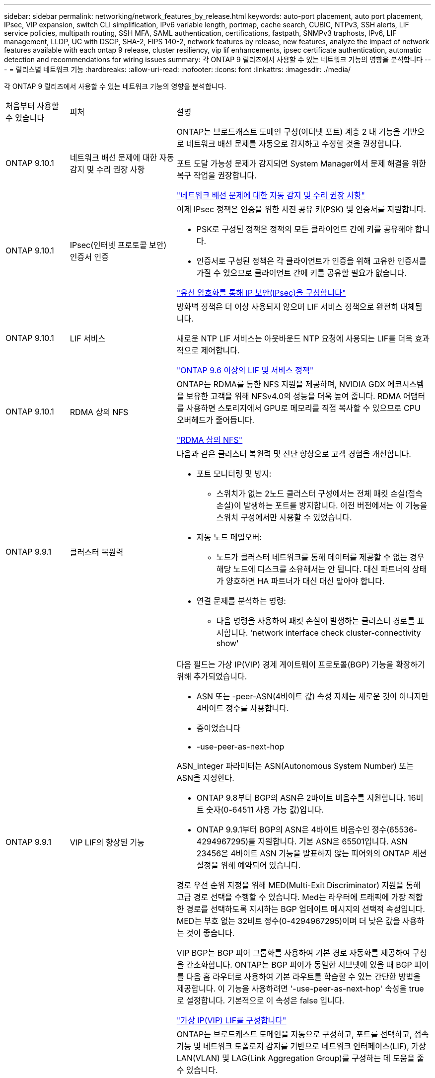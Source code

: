 ---
sidebar: sidebar 
permalink: networking/network_features_by_release.html 
keywords: auto-port placement, auto port placement, IPsec, VIP expansion, switch CLI simplification, IPv6 variable length, portmap, cache search, CUBIC, NTPv3, SSH alerts, LIF service policies, multipath routing, SSH MFA, SAML authentication, certifications, fastpath, SNMPv3 traphosts, IPv6, LIF management, LLDP, UC with DSCP, SHA-2, FIPS 140-2, network features by release, new features, analyze the impact of network features available with each ontap 9 release, cluster resiliency, vip lif enhancements, ipsec certificate authentication, automatic detection and recommendations for wiring issues 
summary: 각 ONTAP 9 릴리즈에서 사용할 수 있는 네트워크 기능의 영향을 분석합니다 
---
= 릴리스별 네트워크 기능
:hardbreaks:
:allow-uri-read: 
:nofooter: 
:icons: font
:linkattrs: 
:imagesdir: ./media/


[role="lead"]
각 ONTAP 9 릴리즈에서 사용할 수 있는 네트워크 기능의 영향을 분석합니다.

[cols="15,25,60"]
|===


| 처음부터 사용할 수 있습니다 | 피처 | 설명 


 a| 
ONTAP 9.10.1
 a| 
네트워크 배선 문제에 대한 자동 감지 및 수리 권장 사항
 a| 
ONTAP는 브로드캐스트 도메인 구성(이더넷 포트) 계층 2 내 기능을 기반으로 네트워크 배선 문제를 자동으로 감지하고 수정할 것을 권장합니다.

포트 도달 가능성 문제가 감지되면 System Manager에서 문제 해결을 위한 복구 작업을 권장합니다.

link:auto-detect-wiring-issues-task.html["네트워크 배선 문제에 대한 자동 감지 및 수리 권장 사항"]



 a| 
ONTAP 9.10.1
 a| 
IPsec(인터넷 프로토콜 보안) 인증서 인증
 a| 
이제 IPsec 정책은 인증을 위한 사전 공유 키(PSK) 및 인증서를 지원합니다.

* PSK로 구성된 정책은 정책의 모든 클라이언트 간에 키를 공유해야 합니다.
* 인증서로 구성된 정책은 각 클라이언트가 인증을 위해 고유한 인증서를 가질 수 있으므로 클라이언트 간에 키를 공유할 필요가 없습니다.


link:configure_ip_security_@ipsec@_over_wire_encryption.html["유선 암호화를 통해 IP 보안(IPsec)을 구성합니다"]



 a| 
ONTAP 9.10.1
 a| 
LIF 서비스
 a| 
방화벽 정책은 더 이상 사용되지 않으며 LIF 서비스 정책으로 완전히 대체됩니다.

새로운 NTP LIF 서비스는 아웃바운드 NTP 요청에 사용되는 LIF를 더욱 효과적으로 제어합니다.

link:lifs_and_service_policies96.html["ONTAP 9.6 이상의 LIF 및 서비스 정책"]



 a| 
ONTAP 9.10.1
 a| 
RDMA 상의 NFS
 a| 
ONTAP는 RDMA를 통한 NFS 지원을 제공하며, NVIDIA GDX 에코시스템을 보유한 고객을 위해 NFSv4.0의 성능을 더욱 높여 줍니다. RDMA 어댑터를 사용하면 스토리지에서 GPU로 메모리를 직접 복사할 수 있으므로 CPU 오버헤드가 줄어듭니다.

link:../nfs-rdma/index.html["RDMA 상의 NFS"]



 a| 
ONTAP 9.9.1
 a| 
클러스터 복원력
 a| 
다음과 같은 클러스터 복원력 및 진단 향상으로 고객 경험을 개선합니다.

* 포트 모니터링 및 방지:
+
** 스위치가 없는 2노드 클러스터 구성에서는 전체 패킷 손실(접속 손실)이 발생하는 포트를 방지합니다. 이전 버전에서는 이 기능을 스위치 구성에서만 사용할 수 있었습니다.


* 자동 노드 페일오버:
+
** 노드가 클러스터 네트워크를 통해 데이터를 제공할 수 없는 경우 해당 노드에 디스크를 소유해서는 안 됩니다. 대신 파트너의 상태가 양호하면 HA 파트너가 대신 대신 맡아야 합니다.


* 연결 문제를 분석하는 명령:
+
** 다음 명령을 사용하여 패킷 손실이 발생하는 클러스터 경로를 표시합니다. 'network interface check cluster-connectivity show'






 a| 
ONTAP 9.9.1
 a| 
VIP LIF의 향상된 기능
 a| 
다음 필드는 가상 IP(VIP) 경계 게이트웨이 프로토콜(BGP) 기능을 확장하기 위해 추가되었습니다.

* ASN 또는 -peer-ASN(4바이트 값) 속성 자체는 새로운 것이 아니지만 4바이트 정수를 사용합니다.
* 중이었습니다
* -use-peer-as-next-hop


ASN_integer 파라미터는 ASN(Autonomous System Number) 또는 ASN을 지정한다.

* ONTAP 9.8부터 BGP의 ASN은 2바이트 비음수를 지원합니다. 16비트 숫자(0-64511 사용 가능 값)입니다.
* ONTAP 9.9.1부터 BGP의 ASN은 4바이트 비음수인 정수(65536-4294967295)를 지원합니다. 기본 ASN은 65501입니다. ASN 23456은 4바이트 ASN 기능을 발표하지 않는 피어와의 ONTAP 세션 설정을 위해 예약되어 있습니다.


경로 우선 순위 지정을 위해 MED(Multi-Exit Discriminator) 지원을 통해 고급 경로 선택을 수행할 수 있습니다. Med는 라우터에 트래픽에 가장 적합한 경로를 선택하도록 지시하는 BGP 업데이트 메시지의 선택적 속성입니다. MED는 부호 없는 32비트 정수(0-4294967295)이며 더 낮은 값을 사용하는 것이 좋습니다.

VIP BGP는 BGP 피어 그룹화를 사용하여 기본 경로 자동화를 제공하여 구성을 간소화합니다. ONTAP는 BGP 피어가 동일한 서브넷에 있을 때 BGP 피어를 다음 홉 라우터로 사용하여 기본 라우트를 학습할 수 있는 간단한 방법을 제공합니다. 이 기능을 사용하려면 '-use-peer-as-next-hop' 속성을 true로 설정합니다. 기본적으로 이 속성은 false 입니다.

link:configure_virtual_ip_@vip@_lifs.html["가상 IP(VIP) LIF를 구성합니다"]



 a| 
ONTAP 9.8
 a| 
자동 포트 배치
 a| 
ONTAP는 브로드캐스트 도메인을 자동으로 구성하고, 포트를 선택하고, 접속 기능 및 네트워크 토폴로지 감지를 기반으로 네트워크 인터페이스(LIF), 가상 LAN(VLAN) 및 LAG(Link Aggregation Group)를 구성하는 데 도움을 줄 수 있습니다.

클러스터를 처음 생성할 때 ONTAP는 포트에 연결된 네트워크를 자동으로 검색하고 계층 2 도달 가능 여부에 따라 필요한 브로드캐스트 도메인을 구성합니다. 더 이상 브로드캐스트 도메인을 수동으로 구성할 필요가 없습니다.

2개의 IPspace를 사용하여 새 클러스터 생성:

* 클러스터 IPspace *: 클러스터 상호 연결을 위한 하나의 브로드캐스트 도메인 포함. 이 구성을 절대 만지지 마십시오.

* 기본 IPspace *: 나머지 포트에 대한 하나 이상의 브로드캐스트 도메인 포함. 네트워크 토폴로지에 따라 ONTAP는 필요에 따라 Default-1, Default-2 등의 추가 브로드캐스트 도메인을 구성합니다. 필요한 경우 이러한 브로드캐스트 도메인의 이름을 바꿀 수 있지만 이러한 브로드캐스트 도메인에서 구성된 포트는 수정하지 마십시오.

네트워크 인터페이스를 구성할 때 홈 포트 선택은 선택 사항입니다. 홈 포트를 수동으로 선택하지 않으면 ONTAP는 동일한 서브넷에 있는 다른 네트워크 인터페이스와 동일한 브로드캐스트 도메인에 적절한 홈 포트를 할당하려고 시도합니다.

VLAN을 만들거나 새로 만든 LAG에 첫 번째 포트를 추가할 때 ONTAP는 계층 2 도달 가능 여부에 따라 해당 브로드캐스트 도메인에 VLAN 또는 LAG를 자동으로 할당하려고 시도합니다.

ONTAP는 브로드캐스트 도메인 및 포트를 자동으로 구성하여 클라이언트가 클러스터의 다른 포트 또는 노드로 페일오버하는 동안 데이터에 대한 액세스를 유지하도록 보장합니다.

마지막으로, ONTAP는 포트 도달 능력이 잘못되었음을 감지하고 "네트워크 포트 도달 가능성 복구" 명령을 제공하여 일반적인 구성 오류를 자동으로 복구합니다.



 a| 
ONTAP 9.8
 a| 
유선 암호화를 통한 IPsec(인터넷 프로토콜 보안
 a| 
전송 중에도 데이터를 지속적으로 보호하고 암호화하기 위해 ONTAP는 전송 모드에서 IPsec 프로토콜을 사용합니다. IPsec은 NFS, iSCSI 및 SMB 프로토콜을 포함한 모든 IP 트래픽에 대한 데이터 암호화를 제공합니다. IPsec은 iSCSI 트래픽에 대해 전송 중인 유일한 암호화 옵션을 제공합니다.

IPsec이 구성되면 클라이언트와 ONTAP 간의 네트워크 트래픽은 재생 및 MITM(Man-in-the-Middle) 공격에 대한 예방 조치로 보호됩니다.

link:configure_ip_security_@ipsec@_over_wire_encryption.html["유선 암호화를 통해 IP 보안(IPsec)을 구성합니다"]



 a| 
ONTAP 9.8
 a| 
가상 IP(VIP) 확장
 a| 
Network BGP peer-group 명령에 새로운 필드가 추가되었습니다. 이 확장을 통해 가상 IP(VIP)에 대한 두 개의 추가 BGP(Border Gateway Protocol) 속성을 구성할 수 있습니다.

* 경로 예비로 *: 다른 요소가 동일하면 BGP는 최단 경로(자동 시스템)를 선택하는 것을 선호합니다. 경로 옵션 을 PATH prepend 특성으로 사용하여 ASN(Autonomous System Number)을 반복하면 AS path 특성의 길이가 증가합니다. 수신기에서 경로를 선택하므로 가장 짧은 경로 로 업데이트됩니다.

* BGP community *: BGP community 속성은 경로 업데이트에 할당할 수 있는 32비트 태그입니다. 각 경로 업데이트에는 하나 이상의 BGP 커뮤니티 태그가 있을 수 있습니다. 접두어를 받는 이웃은 커뮤니티 값을 검사하고 재배포를 위해 필터링 또는 특정 라우팅 정책 적용과 같은 조치를 취할 수 있습니다.



 a| 
ONTAP 9.8
 a| 
스위치 CLI 단순화
 a| 
스위치 명령을 단순화하기 위해 클러스터 및 스토리지 스위치 CLI가 통합됩니다. 통합 스위치 CLI에는 이더넷 스위치, FC 스위치 및 ATTO 프로토콜 브리지가 포함됩니다.

이제 별도의 "system cluster-switch" 및 "system storage-switch" 명령을 사용하는 대신 "system switch"를 사용합니다. ATTO 프로토콜 브리지의 경우 "스토리지 브리지"를 사용하는 대신 "시스템 브리지"를 사용합니다.

마찬가지로 스위치 상태 모니터링 기능이 확장되어 스토리지 스위치와 클러스터 인터커넥트 스위치를 모니터링할 수 있습니다. "client_device" 표의 "cluster_network" 아래에서 클러스터 인터커넥트에 대한 상태 정보를 볼 수 있습니다. "client_device" 테이블의 "storage_network" 아래에서 스토리지 스위치의 상태 정보를 볼 수 있습니다.



 a| 
ONTAP 9.8
 a| 
IPv6 가변 길이
 a| 
지원되는 IPv6 가변 접두사 길이 범위가 64비트에서 1비트에서 127비트로 늘어났습니다. 비트 128은 가상 IP(VIP)용으로 예약되어 있습니다.

업그레이드할 때 마지막 노드가 업데이트될 때까지 64비트 이외의 비 VIP LIF 길이가 차단됩니다.

업그레이드를 되돌릴 때, 되돌림에서는 비-VIP LIF에서 64비트 이외의 접두사가 있는지 확인합니다. 문제가 있는 LIF가 발견되면 해당 LIF를 삭제 또는 수정할 때까지 이 체크 표시를 차단합니다. VIP LIF가 확인되지 않습니다.



 a| 
ONTAP 9.7
 a| 
자동 포트맵 서비스
 a| 
portmap 서비스는 RPC 서비스를 수신 대기 포트에 매핑합니다.

포트맵 서비스는 ONTAP 9.3 이하에서 항상 액세스할 수 있으며, ONTAP 9.4에서 ONTAP 9.6까지 구성할 수 있으며, ONTAP 9.7부터 자동으로 관리됩니다.

* ONTAP 9.3 및 이전 * 의 경우: 포트맵 서비스(rpcbind)는 항상 타사 방화벽이 아닌 내장 ONTAP 방화벽에 의존하는 네트워크 구성의 포트 111에서 액세스할 수 있습니다.

* ONTAP 9.4 ~ ONTAP 9.6 *: 특정 LIF에서 포트맵 서비스에 액세스할 수 있는지 여부를 제어하기 위해 방화벽 정책을 수정할 수 있습니다.

* ONTAP 9.7 * 부터 시작: 포트맵 방화벽 서비스가 제거됩니다. 대신, NFS 서비스를 지원하는 모든 LIF에 대해 포트맵 포트가 자동으로 열립니다.

link:configure_firewall_policies_for_lifs.html#Portmap-Service-Configuration["portmap 서비스 구성"]



 a| 
ONTAP 9.7
 a| 
캐시 검색
 a| 
vserver services name-service NIS-domain netgroup-database 명령을 사용하여 NIS의 넷그룹.byhost 항목을 캐시할 수 있습니다.



 a| 
ONTAP 9.6
 a| 
입방
 a| 
Cubic은 ONTAP 하드웨어의 기본 TCP 정체 제어 알고리즘입니다. Cubic은 ONTAP 9.5 및 이전 기본 TCP 정체 제어 알고리즘인 NewReno를 교체했습니다.

Cubic은 RTT(High Round Trip Times)를 포함하여 긴 지방 네트워크(LFN)의 문제를 해결합니다. 입방체는 혼잡을 감지하고 방지합니다. Cubic은 대부분의 환경에서 성능을 향상시킵니다.



 a| 
ONTAP 9.6
 a| 
LIF 서비스 정책이 LIF 역할을 대체합니다
 a| 
LIF에서 지원되는 트래픽 유형을 결정하는 LIF에 서비스 정책(LIF 역할 대신)을 할당할 수 있습니다. 서비스 정책은 LIF에서 지원하는 네트워크 서비스 모음을 정의합니다. ONTAP는 LIF와 연결할 수 있는 기본 서비스 정책 세트를 제공합니다.

ONTAP는 ONTAP 9.5부터 서비스 정책을 지원하지만 서비스 정책은 제한된 수의 서비스를 구성하는 데만 사용할 수 있습니다. ONTAP 9.6부터는 LIF 역할이 사용되지 않으며 모든 유형의 서비스에 대해 서비스 정책이 지원됩니다.

link:https://docs.netapp.com/us-en/ontap/networking/lifs_and_service_policies96.html["LIF 및 서비스 정책을 확인하십시오"]



 a| 
ONTAP 9.5
 a| 
NTPv3 지원
 a| 
NTP(Network Time Protocol) 버전 3에는 SHA-1 키를 사용한 대칭 인증이 포함되어 있어 네트워크 보안이 향상됩니다.



 a| 
ONTAP 9.5
 a| 
SSH 로그인 보안 경고
 a| 
SSH(Secure Shell) 관리자로 로그인하면 이전 로그인에 대한 정보, 로그인 시도 실패, 마지막으로 성공한 로그인 이후 역할 및 권한의 변경 내용을 볼 수 있습니다.



 a| 
ONTAP 9.5
 a| 
LIF 서비스 정책
 a| 
새 서비스 정책을 생성하거나 기본 제공 정책을 사용할 수 있습니다. 하나 이상의 LIF에 서비스 정책을 할당할 수 있으므로 LIF에서 단일 서비스 또는 서비스 목록에 대한 트래픽을 전송할 수 있습니다.

link:https://docs.netapp.com/us-en/ontap/networking/lifs_and_service_policies96.html["LIF 및 서비스 정책을 확인하십시오"]



 a| 
ONTAP 9.5
 a| 
VIP LIF 및 BGP 지원
 a| 
VIP 데이터 LIF는 서브넷의 일부가 아닌 LIF로, 동일한 IPspace에서 BGP(Border Gateway Protocol) LIF를 호스팅하는 모든 포트에서 연결할 수 있습니다. VIP 데이터 LIF는 개별 네트워크 인터페이스에 대한 호스트의 종속성을 제거합니다.

link:configure_virtual_ip_@vip@_lifs.html#Create-a-virtual-IP-(VIP)-data-LIF["가상 IP(VIP) 데이터 LIF를 생성합니다"]



 a| 
ONTAP 9.5
 a| 
다중 경로 라우팅
 a| 
다중 경로 라우팅은 대상에 대해 사용 가능한 모든 경로를 활용하여 로드 밸런싱을 제공합니다.

link:enable_multipath_routing.html["다중 경로 라우팅 활성화"]



 a| 
ONTAP 9.4
 a| 
포트맵 서비스
 a| 
포트맵 서비스는 RPC(원격 프로시저 호출) 서비스를 수신 대기 포트에 매핑합니다.

포트맵 서비스는 항상 ONTAP 9.3 및 이전 버전에서 액세스할 수 있습니다. ONTAP 9.4부터 포트맵 서비스를 구성할 수 있습니다.

특정 LIF에서 포트맵 서비스에 액세스할 수 있는지 여부를 제어하기 위해 방화벽 정책을 수정할 수 있습니다.

link:configure_firewall_policies_for_lifs.html#Portmap-Service-Configuration["portmap 서비스 구성"]



 a| 
ONTAP 9.4
 a| 
LDAP 또는 NIS용 SSH MFA
 a| 
LDAP 또는 NIS용 SSH MFA(Multi-Factor Authentication)는 공용 키와 nsswitch를 사용하여 원격 사용자를 인증합니다.



 a| 
ONTAP 9.3
 a| 
SSH MFA
 a| 
로컬 관리자 계정의 SSH MFA는 공용 키와 암호를 사용하여 로컬 사용자를 인증합니다.



 a| 
ONTAP 9.3
 a| 
SAML 인증
 a| 
SAML(Security Assertion Markup Language) 인증을 사용하여 SPI(서비스 프로세서 인프라), ONTAP API, OnCommand System Manager 등의 웹 서비스에 대한 MFA를 구성할 수 있습니다.



 a| 
ONTAP 9.2
 a| 
SSH 로그인 시도
 a| 
무차별 암호 대입 공격을 방어하기 위해 SSH 로그인 시도 최대 횟수를 구성할 수 있습니다.



 a| 
ONTAP 9.2
 a| 
디지털 보안 인증서
 a| 
ONTAP는 OCSP(온라인 인증서 상태 프로토콜) 및 사전 설치된 기본 보안 인증서를 통해 디지털 인증서 보안에 대한 향상된 지원을 제공합니다.



 a| 
ONTAP 9.2
 a| 
빠른 경로
 a| 
성능 및 복원력 향상을 위한 네트워킹 스택 업데이트의 일환으로, ONTAP 9.2 이상의 릴리즈에서는 부적절한 라우팅 테이블에서 문제를 식별하기 위해 빠른 경로 라우팅 지원이 제거되었습니다. 따라서 ONTAP 9.2 이상으로 업그레이드할 때 노드 쉘에서 다음 옵션을 더 이상 설정할 수 없으며 기존 빠른 경로 구성은 비활성화됩니다.

IP.fastpath.enable

link:https://kb.netapp.com/Advice_and_Troubleshooting/Data_Storage_Software/ONTAP_OS/Network_traffic_not_sent_or_sent_out_of_an_unexpected_interface_after_upgrade_to_9.2_due_to_elimination_of_IP_Fastpath["IP fastpath 제거로 인해 9.2 업그레이드 후 예기치 않은 인터페이스에서 네트워크 트래픽이 전송 또는 전송되지 않습니다"^]



 a| 
ONTAP 9.1
 a| 
SNMPv3 Traphosts를 통한 보안
 a| 
USM(User-Based Security Model) 보안을 사용하여 SNMPv3 트라호스트를 구성할 수 있습니다. 이러한 향상된 기능을 통해 SNMPv3 트랩은 사전 정의된 USM 사용자의 인증 및 개인 정보 보호 자격 증명을 사용하여 생성할 수 있습니다.

link:configure_traphosts_to_receive_snmp_notifications.html["SNMP 알림을 수신하도록 traphosts를 구성합니다"]



 a| 
ONTAP 9.0
 a| 
IPv6
 a| 
DDNS(동적 DNS) 이름 서비스는 IPv6 LIF에서 사용할 수 있습니다.

link:create_a_lif.html["LIF를 생성합니다"]



 a| 
ONTAP 9.0
 a| 
노드당 LIF
 a| 
일부 시스템에서는 노드당 지원되는 LIF 수가 증가했습니다. 지정된 ONTAP 릴리즈에 대해 각 플랫폼에서 지원되는 LIF 수는 Hardware Universe를 참조하십시오.

link:create_a_lif.html["LIF를 생성합니다"]

link:https://hwu.netapp.com/["NetApp Hardware Universe를 참조하십시오"^]



 a| 
ONTAP 9.0
 a| 
LIF 관리
 a| 
ONTAP 및 System Manager는 자동으로 네트워크 포트 장애를 감지하고 차단합니다. LIF는 성능이 저하된 포트에서 정상 포트로 자동 마이그레이션됩니다.

link:monitor_the_health_of_network_ports.html["네트워크 포트의 상태를 모니터링합니다"]



 a| 
ONTAP 9.0
 a| 
LLDP
 a| 
LLDP(Link Layer Discovery Protocol)는 ONTAP 시스템과 스위치 또는 라우터 간의 케이블 연결 확인 및 문제 해결을 위한 공급업체 중립적인 인터페이스를 제공합니다. Cisco Systems에서 개발한 독점 링크 계층 프로토콜인 CDP(Cisco Discovery Protocol)를 대체하는 것입니다.

link:display_network_connectivity_with_neighbor_discovery_protocols.html#use-cdp-to-detect-network-connectivity["LLDP를 활성화 또는 비활성화합니다"]



 a| 
ONTAP 9.0
 a| 
DSCP 마킹에 대한 UC 준수
 a| 
DSCP(Differentiated Services Code Point) 마킹을 통한 통합 기능(UC) 준수.

DSCP(Differentiated Services Code Point) 마크는 네트워크 트래픽을 분류 및 관리하기 위한 메커니즘으로 UC(Unified Capability) 규정 준수의 구성 요소입니다. 기본 또는 사용자가 제공한 DSCP 코드를 사용하여 지정된 프로토콜에 대해 발신(송신) IP 패킷 트래픽에 DSCP 마킹을 활성화할 수 있습니다.

해당 프로토콜에 대해 DSCP marking을 설정할 때 DSCP 값을 제공하지 않으면 default를 사용한다.

* 0x0A(10) *: 데이터 프로토콜/트래픽의 기본값

* 0x30 (48) *: 제어 프로토콜/트래픽의 기본값.

link:dscp_marking_for_uc_compliance.html["US 규정 준수를 위한 DSCP 마킹"]



 a| 
ONTAP 9.0
 a| 
SHA-2 암호 해시 함수
 a| 
암호 보안을 강화하기 위해 ONTAP 9는 SHA-2 암호 해시 기능을 지원하며, 새로 생성되거나 변경된 암호를 해시하는 데 기본적으로 SHA-512를 사용합니다.

변경되지 않은 암호가 있는 기존 사용자 계정은 ONTAP 9 이상으로 업그레이드한 후 MD5 해시 기능을 계속 사용하며 사용자는 계속해서 자신의 계정에 액세스할 수 있습니다. 그러나 사용자가 암호를 변경하도록 하여 MD5 계정을 SHA-512로 마이그레이션하는 것이 좋습니다.



 a| 
ONTAP 9.0
 a| 
FIPS 140-2 지원
 a| 
FIPS(Federal Information Processing Standard) 140-2 규정 준수 모드를 사용하여 클러스터 전체의 컨트롤 플레인 웹 서비스 인터페이스를 구현할 수 있습니다.

기본적으로 FIPS 140-2 전용 모드는 비활성화되어 있습니다.

link:configure_network_security_using_federal_information_processing_standards_@fips@.html["FIPS(Federal Information Processing Standards)를 사용하여 네트워크 보안 구성"]

|===